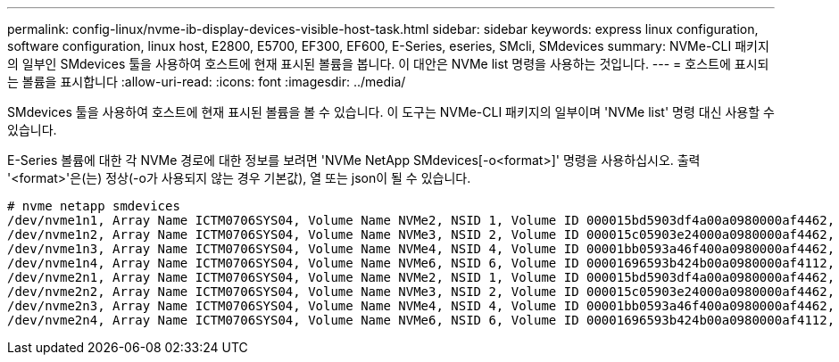 ---
permalink: config-linux/nvme-ib-display-devices-visible-host-task.html 
sidebar: sidebar 
keywords: express linux configuration, software configuration, linux host, E2800, E5700, EF300, EF600, E-Series, eseries, SMcli, SMdevices 
summary: NVMe-CLI 패키지의 일부인 SMdevices 툴을 사용하여 호스트에 현재 표시된 볼륨을 봅니다. 이 대안은 NVMe list 명령을 사용하는 것입니다. 
---
= 호스트에 표시되는 볼륨을 표시합니다
:allow-uri-read: 
:icons: font
:imagesdir: ../media/


[role="lead"]
SMdevices 툴을 사용하여 호스트에 현재 표시된 볼륨을 볼 수 있습니다. 이 도구는 NVMe-CLI 패키지의 일부이며 'NVMe list' 명령 대신 사용할 수 있습니다.

E-Series 볼륨에 대한 각 NVMe 경로에 대한 정보를 보려면 'NVMe NetApp SMdevices[-o<format>]' 명령을 사용하십시오. 출력 '<format>'은(는) 정상(-o가 사용되지 않는 경우 기본값), 열 또는 json이 될 수 있습니다.

[listing]
----
# nvme netapp smdevices
/dev/nvme1n1, Array Name ICTM0706SYS04, Volume Name NVMe2, NSID 1, Volume ID 000015bd5903df4a00a0980000af4462, Controller A, Access State unknown, 2.15GB
/dev/nvme1n2, Array Name ICTM0706SYS04, Volume Name NVMe3, NSID 2, Volume ID 000015c05903e24000a0980000af4462, Controller A, Access State unknown, 2.15GB
/dev/nvme1n3, Array Name ICTM0706SYS04, Volume Name NVMe4, NSID 4, Volume ID 00001bb0593a46f400a0980000af4462, Controller A, Access State unknown, 2.15GB
/dev/nvme1n4, Array Name ICTM0706SYS04, Volume Name NVMe6, NSID 6, Volume ID 00001696593b424b00a0980000af4112, Controller A, Access State unknown, 2.15GB
/dev/nvme2n1, Array Name ICTM0706SYS04, Volume Name NVMe2, NSID 1, Volume ID 000015bd5903df4a00a0980000af4462, Controller B, Access State unknown, 2.15GB
/dev/nvme2n2, Array Name ICTM0706SYS04, Volume Name NVMe3, NSID 2, Volume ID 000015c05903e24000a0980000af4462, Controller B, Access State unknown, 2.15GB
/dev/nvme2n3, Array Name ICTM0706SYS04, Volume Name NVMe4, NSID 4, Volume ID 00001bb0593a46f400a0980000af4462, Controller B, Access State unknown, 2.15GB
/dev/nvme2n4, Array Name ICTM0706SYS04, Volume Name NVMe6, NSID 6, Volume ID 00001696593b424b00a0980000af4112, Controller B, Access State unknown, 2.15GB
----